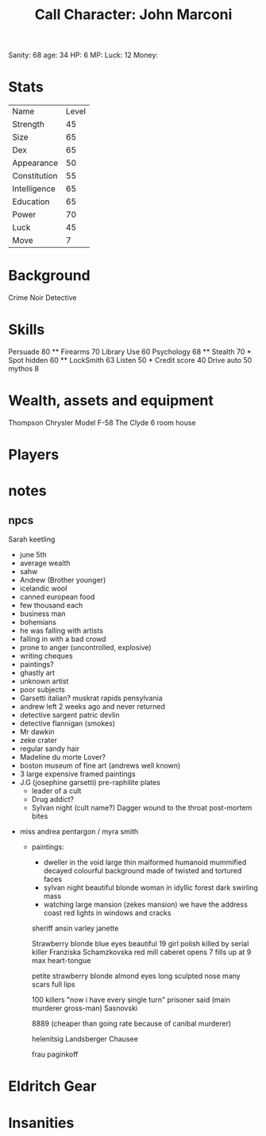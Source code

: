 #+TITLE: Call Character: John <<Johnny>> Marconi
Sanity: 68
age: 34
HP: 6
MP:
Luck:  12
Money:
* Stats
| Name         | Level |
| Strength     |    45 |
| Size         |    65 |
| Dex          |    65 |
| Appearance   |    50 |
| Constitution |    55 |
| Intelligence |    65 |
| Education    |    65 |
| Power        |    70 |
| Luck         |    45 |
| Move         |     7 |


* Background
    Crime Noir Detective

* Skills
    Persuade 80 **
    Firearms 70
    Library Use 60
    Psychology 68 **
    Stealth 70 *
    Spot hidden 60 **
    LockSmith 63
    Listen 50 *
    Credit score 40
    Drive auto 50
    mythos 8




* Wealth, assets and equipment
    Thompson
    Chrysler Model F-58
    The Clyde 6 room house

* Players
* notes

** npcs
    Sarah keetling
     - june 5th
     - average wealth
     - sahw
     - Andrew (Brother younger)
     - icelandic wool
     - canned european food
     - few thousand each
     - business man
     - bohemians
     - he was falling with artists
     - falling in with a bad crowd
     - prone to anger (uncontrolled, explosive)
     - writing cheques
     - paintings?
     - ghastly art
     - unknown artist
     - poor subjects
     - Garsetti italian?
        muskrat rapids
        pensylvania
     - andrew left 2 weeks ago and never returned
     - detective sargent patric devlin
     - detective flannigan (smokes)
     - Mr dawkin
     - zeke crater
     - regular sandy hair
     - Madeline du morte
        Lover?
     - boston museum of fine art (andrews well known)
     - 3 large expensive framed paintings
     - J.G (josephine garsetti) pre-raphilite plates
        - leader of a cult
        - Drug addict?
        - Sylvan night (cult name?)
            Dagger wound to the throat
            post-mortem bites
    - miss andrea pentargon / myra smith
     - paintings:
        - dweller in the void
            large
            thin
            malformed
            humanoid
            mummified
            decayed
            colourful background
            made of twisted and tortured faces
        - sylvan night
            beautiful blonde woman
            in idyllic forest
            dark swirling mass
        - watching
            large mansion (zekes mansion)
            we have the address
            coast
            red lights in windows and cracks
        sheriff ansin varley
        janette



        Strawberry blonde
        blue eyes
        beautiful
        19
        girl
        polish
        killed by serial killer
        Franziska Schamzkovska
        red mill caberet opens 7 fills up at 9
        max heart-tongue

        petite
        strawberry blonde
        almond eyes
        long sculpted nose
        many scars
        full lips

        100 killers
        "now i have every single turn" prisoner said (main murderer gross-man)
        Sasnovski

        8889 (cheaper than going rate because of canibal murderer)

        helenitsig
        Landsberger Chausee

        frau paginkoff



* Eldritch Gear
* Insanities
